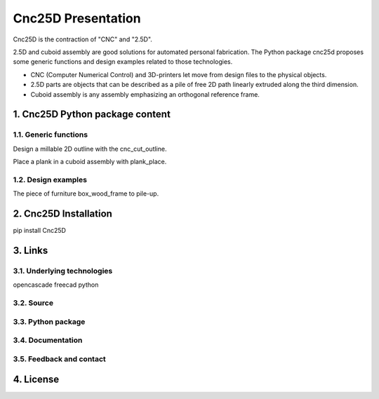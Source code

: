 ===================
Cnc25D Presentation
===================

Cnc25D is the contraction of "CNC" and "2.5D".

2.5D and cuboid assembly are good solutions for automated personal fabrication.
The Python package cnc25d proposes some generic functions and design examples related to those technologies.

- CNC (Computer Numerical Control) and 3D-printers let move from design files to the physical objects.
- 2.5D parts are objects that can be described as a pile of free 2D path linearly extruded along the third dimension.
- Cuboid assembly is any assembly emphasizing an orthogonal reference frame.

.. image:: images/part_25d.png

1. Cnc25D Python package content
================================

1.1. Generic functions
----------------------

Design a millable 2D outline with the cnc_cut_outline.

Place a plank in a cuboid assembly with plank_place.

1.2. Design examples
--------------------

The piece of furniture box_wood_frame to pile-up.


2. Cnc25D Installation
======================

pip install Cnc25D


3. Links
========

3.1. Underlying technologies
----------------------------

opencascade
freecad
python

3.2. Source
-----------

3.3. Python package
-------------------

3.4. Documentation
------------------

3.5. Feedback and contact
-------------------------

4. License
==========




